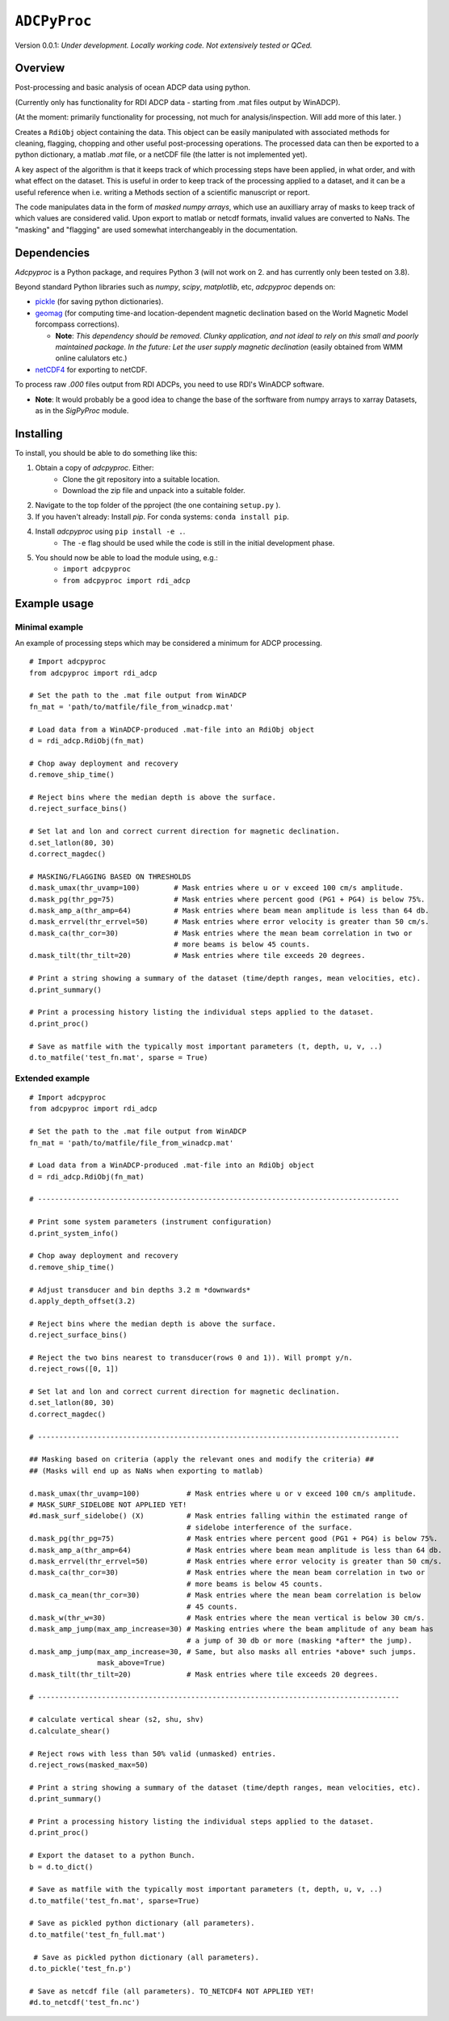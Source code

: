 ``ADCPyProc``
#############

Version 0.0.1: *Under development. Locally working code. Not extensively 
tested or QCed.* 

Overview
--------

Post-processing and basic analysis of ocean ADCP data using python.

(Currently only has functionality for RDI ADCP data - starting from .mat 
files output by WinADCP).

(At the moment: primarily functionality for processing, not much for
analysis/inspection. Will add more of this later. )

Creates a ``RdiObj`` object containing the data. This object can be easily 
manipulated with associated methods for cleaning, flagging, chopping and other 
useful post-processing operations. The processed data can then be exported to 
a python dictionary, a matlab *.mat* file, or a netCDF file (the latter is not 
implemented yet).

A key aspect of the algorithm is that it keeps track of which processing steps
have been applied, in what order, and with what effect on the dataset. This is 
useful in order to keep track of the processing applied to a dataset, and it can
be a useful reference when i.e. writing a Methods section of a scientific 
manuscript or report.

The code manipulates data in the form of *masked numpy arrays*, which use an 
auxilliary array of masks to keep track of which values are considered valid. Upon
export to matlab or netcdf formats, invalid values are converted to NaNs.
The "masking" and "flagging" are used somewhat interchangeably in the documentation. 

Dependencies
-------------

*Adcpyproc* is a Python package, and requires Python 3 (will not work on 2. 
and has currently only been tested on 3.8).

Beyond standard Python libraries such as *numpy*, *scipy*, *matplotlib*, etc, 
*adcpyproc* depends on:

- `pickle <https://docs.python.org/3/library/pickle.html>`_ (for saving python dictionaries).
- `geomag <https://pypi.org/project/geomag/>`_ (for computing time-and location-dependent magnetic declination based on the World Magnetic Model forcompass corrections).  
 
  - **Note**: *This dependency should be removed. Clunky application, and not ideal to rely on this small and poorly maintained package. In the future: Let the user supply magnetic declination* (easily obtained from WMM online calulators etc.)  

- `netCDF4 <https://unidata.github.io/netcdf4-python/>`_ for exporting to netCDF.
 
To process raw *.000* files output from RDI ADCPs, you need to use RDI's WinADCP
software.


- **Note**: It would probably be a good idea to change the base of the sorftware from 
  numpy arrays to xarray Datasets, as in the *SigPyProc* module.

Installing
----------

To install, you should be able to do something like this:

1. Obtain a copy of *adcpyproc*. Either: 
    - Clone the git repository into a suitable location.
    - Download the zip file and unpack into a suitable folder.

2. Navigate to the top folder of the pproject (the one containing ``setup.py`` ).
3. If you haven't already: Install *pip*. For conda systems: ``conda install pip``.
4. Install *adcpyproc* using ``pip install -e .``.
    - The ``-e`` flag should be used while the code is still in the initial
      development phase.
5. You should now be able to load the module using, e.g.:
    - ``import adcpyproc``
    - ``from adcpyproc import rdi_adcp``

Example usage
-------------

Minimal example
+++++++++++++++

An example of processing steps which may be considered a minimum for ADCP
processing.


::

    # Import adcpyproc
    from adcpyproc import rdi_adcp

    # Set the path to the .mat file output from WinADCP
    fn_mat = 'path/to/matfile/file_from_winadcp.mat'

    # Load data from a WinADCP-produced .mat-file into an RdiObj object
    d = rdi_adcp.RdiObj(fn_mat)           

    # Chop away deployment and recovery
    d.remove_ship_time()   

    # Reject bins where the median depth is above the surface.
    d.reject_surface_bins()     

    # Set lat and lon and correct current direction for magnetic declination.
    d.set_latlon(80, 30)                   
    d.correct_magdec()   

    # MASKING/FLAGGING BASED ON THRESHOLDS 
    d.mask_umax(thr_uvamp=100)        # Mask entries where u or v exceed 100 cm/s amplitude.
    d.mask_pg(thr_pg=75)              # Mask entries where percent good (PG1 + PG4) is below 75%.
    d.mask_amp_a(thr_amp=64)          # Mask entries where beam mean amplitude is less than 64 db.
    d.mask_errvel(thr_errvel=50)      # Mask entries where error velocity is greater than 50 cm/s.
    d.mask_ca(thr_cor=30)             # Mask entries where the mean beam correlation in two or  
                                      # more beams is below 45 counts.
    d.mask_tilt(thr_tilt=20)          # Mask entries where tile exceeds 20 degrees.

    # Print a string showing a summary of the dataset (time/depth ranges, mean velocities, etc).
    d.print_summary()                      

    # Print a processing history listing the individual steps applied to the dataset.   
    d.print_proc()                                              

    # Save as matfile with the typically most important parameters (t, depth, u, v, ..)
    d.to_matfile('test_fn.mat', sparse = True)       


Extended example
+++++++++++++++++


::

    # Import adcpyproc
    from adcpyproc import rdi_adcp

    # Set the path to the .mat file output from WinADCP
    fn_mat = 'path/to/matfile/file_from_winadcp.mat'

    # Load data from a WinADCP-produced .mat-file into an RdiObj object
    d = rdi_adcp.RdiObj(fn_mat)           

    # -------------------------------------------------------------------------------------

    # Print some system parameters (instrument configuration)                 
    d.print_system_info()                  

    # Chop away deployment and recovery
    d.remove_ship_time()    

    # Adjust transducer and bin depths 3.2 m *downwards*               
    d.apply_depth_offset(3.2)              

    # Reject bins where the median depth is above the surface.
    d.reject_surface_bins()                

    # Reject the two bins nearest to transducer(rows 0 and 1)). Will prompt y/n.
    d.reject_rows([0, 1])                     

    # Set lat and lon and correct current direction for magnetic declination.
    d.set_latlon(80, 30)                   
    d.correct_magdec()                     

    # -------------------------------------------------------------------------------------

    ## Masking based on criteria (apply the relevant ones and modify the criteria) ##
    ## (Masks will end up as NaNs when exporting to matlab)

    d.mask_umax(thr_uvamp=100)           # Mask entries where u or v exceed 100 cm/s amplitude.
    # MASK_SURF_SIDELOBE NOT APPLIED YET!
    #d.mask_surf_sidelobe() (X)          # Mask entries falling within the estimated range of 
                                         # sidelobe interference of the surface.
    d.mask_pg(thr_pg=75)                 # Mask entries where percent good (PG1 + PG4) is below 75%.
    d.mask_amp_a(thr_amp=64)             # Mask entries where beam mean amplitude is less than 64 db.
    d.mask_errvel(thr_errvel=50)         # Mask entries where error velocity is greater than 50 cm/s.
    d.mask_ca(thr_cor=30)                # Mask entries where the mean beam correlation in two or  
                                         # more beams is below 45 counts.
    d.mask_ca_mean(thr_cor=30)           # Mask entries where the mean beam correlation is below
                                         # 45 counts.
    d.mask_w(thr_w=30)                   # Mask entries where the mean vertical is below 30 cm/s.
    d.mask_amp_jump(max_amp_increase=30) # Masking entries where the beam amplitude of any beam has 
                                         # a jump of 30 db or more (masking *after* the jump).
    d.mask_amp_jump(max_amp_increase=30, # Same, but also masks all entries *above* such jumps.
                    mask_above=True)
    d.mask_tilt(thr_tilt=20)             # Mask entries where tile exceeds 20 degrees.
    
    # -------------------------------------------------------------------------------------
    
    # calculate vertical shear (s2, shu, shv)
    d.calculate_shear()                   

    # Reject rows with less than 50% valid (unmasked) entries.
    d.reject_rows(masked_max=50)      

    # Print a string showing a summary of the dataset (time/depth ranges, mean velocities, etc).
    d.print_summary()                      

    # Print a processing history listing the individual steps applied to the dataset.   
    d.print_proc()                          

    # Export the dataset to a python Bunch.
    b = d.to_dict()                       

    # Save as matfile with the typically most important parameters (t, depth, u, v, ..)
    d.to_matfile('test_fn.mat', sparse=True)       

    # Save as pickled python dictionary (all parameters).
    d.to_matfile('test_fn_full.mat')      

     # Save as pickled python dictionary (all parameters).
    d.to_pickle('test_fn.p')              
    
    # Save as netcdf file (all parameters). TO_NETCDF4 NOT APPLIED YET!
    #d.to_netcdf('test_fn.nc')            
